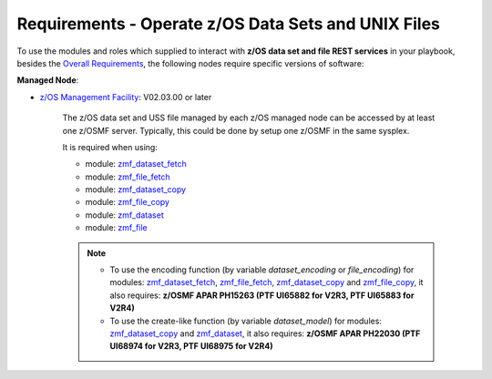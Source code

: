 .. ...........................................................................
.. Copyright (c) IBM Corporation 2020                                        .
.. ...........................................................................

Requirements - Operate z/OS Data Sets and UNIX Files
====================================================

To use the modules and roles which supplied to interact with **z/OS data set and file REST services** in your playbook, besides the `Overall Requirements`_, the following nodes require specific versions of software:

**Managed Node**:

* `z/OS Management Facility`_: V02.03.00 or later

   The z/OS data set and USS file managed by each z/OS managed node can be accessed by at least one z/OSMF server. Typically, this could be done by setup one z/OSMF in the same sysplex.

   It is required when using:

   * module: `zmf_dataset_fetch`_
   * module: `zmf_file_fetch`_
   * module: `zmf_dataset_copy`_
   * module: `zmf_file_copy`_
   * module: `zmf_dataset`_
   * module: `zmf_file`_

   .. note::

      * To use the encoding function (by variable `dataset_encoding` or `file_encoding`) for modules: `zmf_dataset_fetch`_, `zmf_file_fetch`_, `zmf_dataset_copy`_ and `zmf_file_copy`_, it also requires: **z/OSMF APAR PH15263 (PTF UI65882 for V2R3, PTF UI65883 for V2R4)**

      * To use the create-like function (by variable `dataset_model`) for modules: `zmf_dataset_copy`_ and `zmf_dataset`_, it also requires: **z/OSMF APAR PH22030 (PTF UI68974 for V2R3, PTF UI68975 for V2R4)**


.. _Overall Requirements:
   requirements.html
.. _zmf_dataset_fetch:
   modules/zmf_dataset_fetch.html
.. _zmf_file_fetch:
   modules/zmf_file_fetch.html
.. _zmf_dataset_copy:
   modules/zmf_dataset_copy.html
.. _zmf_file_copy:
   modules/zmf_file_copy.html
.. _zmf_dataset:
   modules/zmf_dataset.html
.. _zmf_file:
   modules/zmf_file.html
.. _z/OS Management Facility:
   https://www.ibm.com/support/knowledgecenter/SSLTBW_2.3.0/com.ibm.zos.v2r3.izua300/abstract.html
